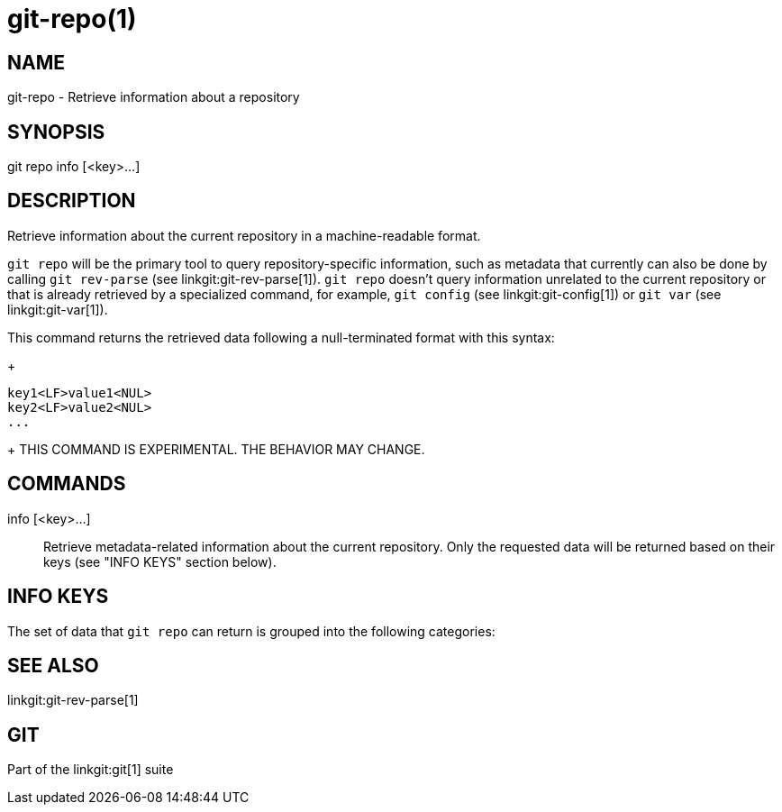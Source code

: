 git-repo(1)
===========

NAME
----
git-repo - Retrieve information about a repository

SYNOPSIS
--------
[synopsis]
git repo info [<key>...]

DESCRIPTION
-----------
Retrieve information about the current repository in a machine-readable format.

`git repo` will be the primary tool to query repository-specific information,
such as metadata that currently can also be done by calling `git rev-parse` (see
linkgit:git-rev-parse[1]). `git repo` doesn't query information unrelated to the
current repository or that is already retrieved by a specialized command, for
example, `git config` (see linkgit:git-config[1]) or `git var` (see
linkgit:git-var[1]).

This command returns the retrieved data following a null-terminated format with
this syntax:
+
----------------
key1<LF>value1<NUL>
key2<LF>value2<NUL>
...
----------------
+
THIS COMMAND IS EXPERIMENTAL. THE BEHAVIOR MAY CHANGE.

COMMANDS
--------
info [<key>...]::
	Retrieve metadata-related information about the current repository. Only
	the requested data will be returned based on their keys (see "INFO KEYS"
	section below).

INFO KEYS
---------

The set of data that `git repo` can return is grouped into the following
categories:

SEE ALSO
--------
linkgit:git-rev-parse[1]

GIT
---
Part of the linkgit:git[1] suite
